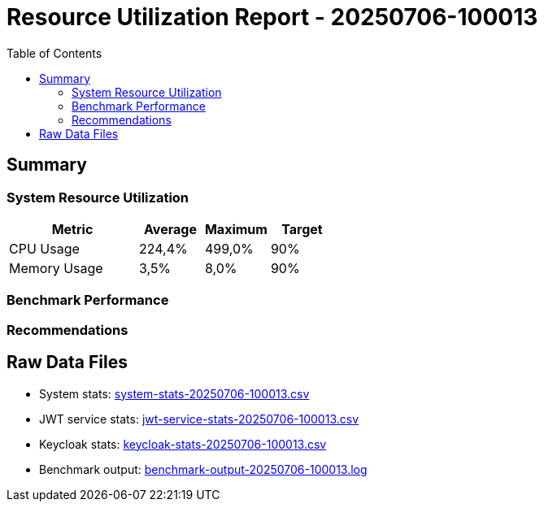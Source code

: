 = Resource Utilization Report - 20250706-100013
:toc: left

== Summary

=== System Resource Utilization

[cols="2,1,1,1"]
|===
|Metric |Average |Maximum |Target

|CPU Usage
|224,4% |499,0% |90%

|Memory Usage
|3,5% |8,0% |90%
|===

=== Benchmark Performance


=== Recommendations


== Raw Data Files

* System stats: link:system-stats-20250706-100013.csv[]
* JWT service stats: link:jwt-service-stats-20250706-100013.csv[]
* Keycloak stats: link:keycloak-stats-20250706-100013.csv[]
* Benchmark output: link:benchmark-output-20250706-100013.log[]
